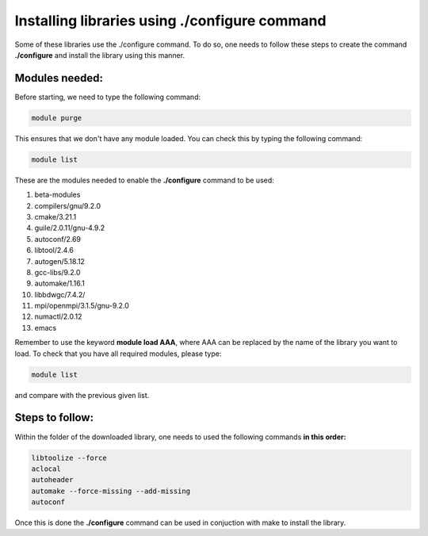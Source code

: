 
Installing libraries using ./configure command
================================================

Some of these libraries use the ./configure command. To do so, one needs to follow these steps to create the command **./configure** and install 
the library using this manner.

Modules needed:
----------------

Before starting, we need to type the following command:

.. code-block:: bash

   module purge

This ensures that we don't have any module loaded. You can check this by typing the following command:

.. code-block:: bash

  module list

These are the modules needed to enable the **./configure** command to be used:

1. beta-modules     
2. compilers/gnu/9.2.0   
3. cmake/3.21.1     
4. guile/2.0.11/gnu-4.9.2     
5. autoconf/2.69         
6. libtool/2.4.6             
7. autogen/5.18.12                        
8. gcc-libs/9.2.0   
9. automake/1.16.1       
10. libbdwgc/7.4.2/  
11. mpi/openmpi/3.1.5/gnu-9.2.0
12. numactl/2.0.12
13. emacs

Remember to use the keyword **module load AAA**, where AAA can be replaced by the name of the library you want to load. 
To check that you have all required modules, please type:

.. code-block:: bash

  module list

and compare with the previous given list.

Steps to follow:
------------------

Within the folder of the downloaded library, one needs to used the following commands **in this order:**

.. code-block:: bash
  
  libtoolize --force
  aclocal
  autoheader 
  automake --force-missing --add-missing
  autoconf 

Once this is done the **./configure** command can be used in conjuction with make to install the library. 

